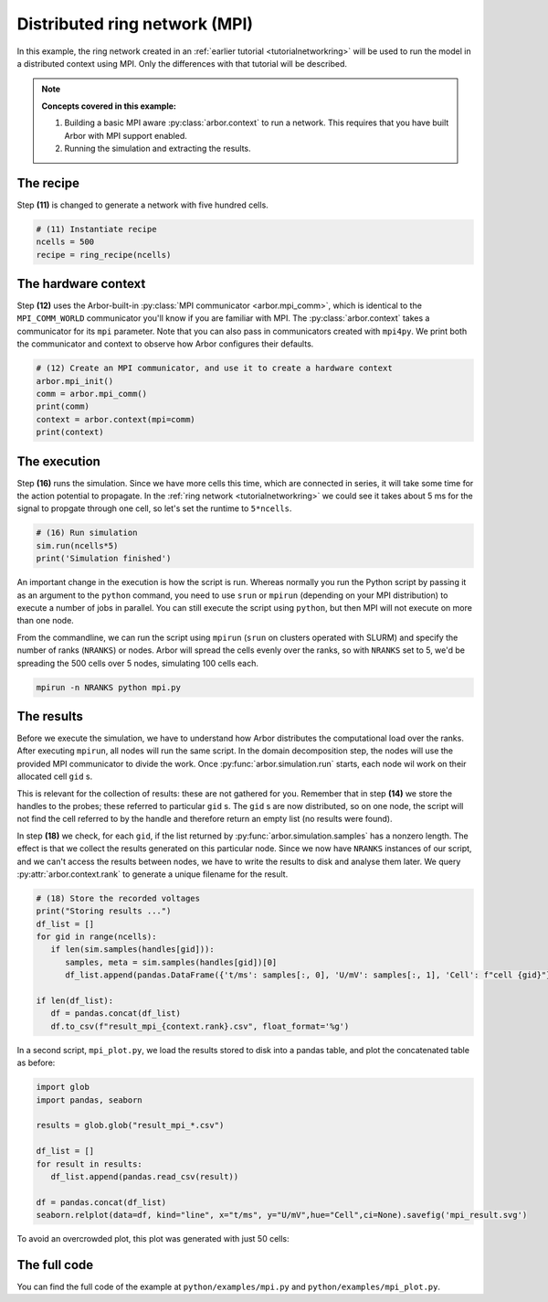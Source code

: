 .. _tutorialmpi:

Distributed ring network (MPI)
==============================

In this example, the ring network created in an :ref:`earlier tutorial <tutorialnetworkring>` will be used to run the model in
a distributed context using MPI. Only the differences with that tutorial will be described.

.. Note::

   **Concepts covered in this example:**

   1. Building a basic MPI aware :py:class:`arbor.context` to run a network.
      This requires that you have built Arbor with MPI support enabled.
   2. Running the simulation and extracting the results.

The recipe
**********

Step **(11)** is changed to generate a network with five hundred cells.

.. code-block:: python

   # (11) Instantiate recipe
   ncells = 500
   recipe = ring_recipe(ncells)

The hardware context
********************

Step **(12)** uses the Arbor-built-in :py:class:`MPI communicator <arbor.mpi_comm>`, which is identical to the
``MPI_COMM_WORLD`` communicator you'll know if you are familiar with MPI. The :py:class:`arbor.context` takes a
communicator for its ``mpi`` parameter. Note that you can also pass in communicators created with ``mpi4py``.
We print both the communicator and context to observe how Arbor configures their defaults.

.. code-block:: python

   # (12) Create an MPI communicator, and use it to create a hardware context
   arbor.mpi_init()
   comm = arbor.mpi_comm()
   print(comm)
   context = arbor.context(mpi=comm)
   print(context)

The execution
*************

Step **(16)** runs the simulation. Since we have more cells this time, which are connected in series, it will take some time for the action potential to propagate. In the :ref:`ring network <tutorialnetworkring>` we could see it takes about 5 ms for the signal to propgate through one cell, so let's set the runtime to ``5*ncells``.

.. code-block:: python

   # (16) Run simulation
   sim.run(ncells*5)
   print('Simulation finished')

An important change in the execution is how the script is run. Whereas normally you run the Python script by passing
it as an argument to the ``python`` command, you need to use ``srun`` or ``mpirun`` (depending on your MPI
distribution) to execute a number of jobs in parallel. You can still execute the script using ``python``, but then
MPI will not execute on more than one node.

From the commandline, we can run the script using ``mpirun`` (``srun`` on clusters operated with SLURM) and specify the number of ranks (``NRANKS``)
or nodes. Arbor will spread the cells evenly over the ranks, so with ``NRANKS`` set to 5, we'd be spreading the 500
cells over 5 nodes, simulating 100 cells each.

.. code-block::

   mpirun -n NRANKS python mpi.py

The results
***********

Before we execute the simulation, we have to understand how Arbor distributes the computational load over the ranks.
After executing ``mpirun``, all nodes will run the same script. In the domain decomposition step, the nodes will use
the provided MPI communicator to divide the work. Once :py:func:`arbor.simulation.run` starts, each node wil work on
their allocated cell ``gid`` s.

This is relevant for the collection of results: these are not gathered for you. Remember that in step **(14)** we
store the handles to the probes; these referred to particular ``gid`` s. The ``gid`` s are now distributed, so on one
node, the script will not find the cell referred to by the handle and therefore return an empty list (no results were found).

In step **(18)** we check, for each ``gid``, if the list returned by :py:func:`arbor.simulation.samples` has a nonzero
length. The effect is that we collect the results generated on this particular node. Since we now have ``NRANKS``
instances of our script, and we can't access the results between nodes, we have to write the results to disk and
analyse them later. We query :py:attr:`arbor.context.rank` to generate a unique filename for the result.

.. code-block:: python

   # (18) Store the recorded voltages
   print("Storing results ...")
   df_list = []
   for gid in range(ncells):
      if len(sim.samples(handles[gid])):
         samples, meta = sim.samples(handles[gid])[0]
         df_list.append(pandas.DataFrame({'t/ms': samples[:, 0], 'U/mV': samples[:, 1], 'Cell': f"cell {gid}"}))

   if len(df_list):
      df = pandas.concat(df_list)
      df.to_csv(f"result_mpi_{context.rank}.csv", float_format='%g')

In a second script, ``mpi_plot.py``, we load the results stored to disk into a pandas table, and plot the concatenated table as before:

.. code-block:: python

   import glob
   import pandas, seaborn

   results = glob.glob("result_mpi_*.csv")

   df_list = []
   for result in results:
      df_list.append(pandas.read_csv(result))

   df = pandas.concat(df_list)
   seaborn.relplot(data=df, kind="line", x="t/ms", y="U/mV",hue="Cell",ci=None).savefig('mpi_result.svg')

To avoid an overcrowded plot, this plot was generated with just 50 cells:

.. figure:: mpi_result.svg
    :width: 400
    :align: center


The full code
*************

You can find the full code of the example at ``python/examples/mpi.py`` and ``python/examples/mpi_plot.py``.
